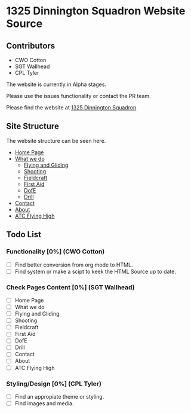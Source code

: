 * 1325 Dinnington Squadron Website Source
** Contributors
- CWO Cotton
- SGT Wallhead
- CPL Tyler

The website is currently in Alpha stages.

Please use the issues functionality or contact the PR team.

Please find the website at [[http:1325dinningtonsqn.github.io][1325 Dinnington Squadron]]


** Site Structure
The website structure can be seen here.
- [[http:1325dinningtonsqn.github.io][Home Page]]
- [[http:1325dinningtonsqn.github.io/what-we-do.html][What we do]]
  - [[http:1325dinningtonsqn.github.io/flying-and-gliding.html][Flying and Gliding]]
  - [[http:1325dinningtonsqn.github.io/shooting.html][Shooting]]
  - [[http:1325dinningtonsqn.github.io/shooting.html][Fieldcraft]]
  - [[http:1325dinningtonsqn.github.io/first-aid.html][First Aid]]
  - [[http:1325dinningtonsqn.github.io/dofe.html][DofE]]
  - [[http:1325dinningtonsqn.github.io/drill.html][Drill]]
- [[http:1325dinningtonsqn.github.io/contact.html][Contact]]
- [[http:1325dinningtonsqn.github.io/about.html][About]]
- [[http:1325dinningtonsqn.github.io/atc-flying-high.html][ATC Flying High]]

** Todo List

*** Functionality [0%] (CWO Cotton)
- [ ] Find better conversion from org mode to HTML.
- [ ] Find system or make a scipt to keek the HTML Source up to date.
*** Check Pages Content [0%] (SGT Wallhead)
- [ ] Home Page
- [ ] What we do
- [ ] Flying and Gliding
- [ ] Shooting
- [ ] Fieldcraft
- [ ] First Aid
- [ ] DofE
- [ ] Drill
- [ ] Contact
- [ ] About
- [ ] ATC Flying High

*** Styling/Design [0%] (CPL Tyler)
- [ ] Find an appropiate theme or styling.
- [ ] Find images and media.
